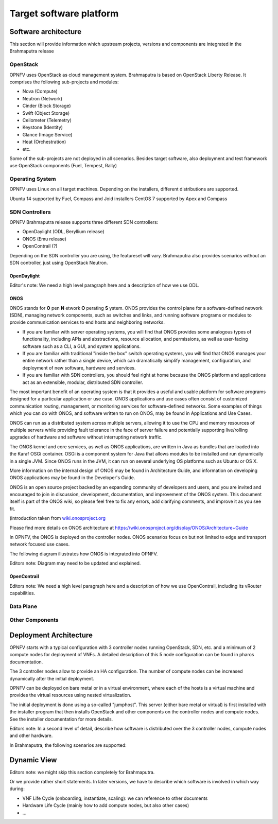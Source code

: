.. This work is licensed under a Creative Commons Attribution 4.0 International License.
.. http://creativecommons.org/licenses/by/4.0
.. (c) OPNFV, Huawei

========================
Target software platform
========================

Software architecture
=====================

This section will provide information which upstream projects, versions and components are
integrated in the Brahmaputra release

OpenStack
---------

OPNFV uses OpenStack as cloud management system.
Brahmaputra is based on OpenStack Liberty Release. It comprises the following sub-projects
and modules:

* Nova (Compute)
* Neutron (Network)
* Cinder (Block Storage)
* Swift (Object Storage)
* Ceilometer (Telemetry)
* Keystone (Identity)
* Glance (Image Service)
* Heat (Orchestration)
* etc.

Some of the sub-projects are not deployed in all scenarios.
Besides target software, also deployment and test framework use OpenStack components
(Fuel, Tempest, Rally)


Operating System
----------------

OPNFV uses Linux on all target machines. Depending on the installers, different
distributions are supported.

Ubuntu 14 supported by Fuel, Compass and Joid installers
CentOS 7 supported by Apex and Compass


SDN Controllers
---------------

OPNFV Brahmaputra release supports three different SDN controllers:

* OpenDaylight (ODL, Beryllium release)
* ONOS (Emu release)
* OpenContrail (?)

Depending on the SDN controller you are using, the featureset will vary.
Brahmaputra also provides scenarios without an SDN controller, just using OpenStack Neutron.

OpenDaylight
++++++++++++

Editor's note:
We need a high level paragraph here and a description of how we use ODL.


ONOS
++++

.. ONOS intro taken from https://wiki.onosproject.org/pages/viewpage.action?pageId=2851517

ONOS stands for **O** pen **N** etwork **O** perating **S** ystem. ONOS provides the control plane
for a software-defined network (SDN), managing network components, such as switches and links,
and running software programs or modules to provide communication services to end hosts and
neighboring networks.

* If you are familiar with server operating systems, you will find that ONOS provides some
  analogous types of functionality, including APIs and abstractions, resource allocation, and
  permissions, as well as user-facing software such as a CLI, a GUI, and system applications.

* If you are familiar with traditional "inside the box" switch operating systems, you will find
  that ONOS manages your entire network rather than a single device, which can dramatically
  simplify management, configuration, and deployment of new software, hardware and services.

* If you are familiar with SDN controllers, you should feel right at home because the ONOS
  platform and applications act as an extensible, modular, distributed SDN controller.

The most important benefit of an operating system is that it provides a useful and usable
platform for software programs designed for a particular application or use case. ONOS
applications and use cases often consist of customized communication routing, management, or
monitoring services for software-defined networks. Some examples of things which you can do with
ONOS, and software written to run on ONOS, may be found in Applications and Use Cases.

ONOS can run as a distributed system across multiple servers, allowing it to use the CPU and
memory resources of multiple servers while providing fault tolerance in the face of server
failure and potentially supporting live/rolling upgrades of hardware and software without
interrupting network traffic.

The ONOS kernel and core services, as well as ONOS applications, are written in Java as bundles
that are loaded into the Karaf OSGi container. OSGi is a component system for Java that allows
modules to be installed and run dynamically in a single JVM. Since ONOS runs in the JVM, it can
run on several underlying OS platforms such as Ubuntu or OS X.

More information on the internal design of ONOS may be found in Architecture Guide, and
information on developing ONOS applications may be found in the Developer's Guide.

ONOS is an open source project backed by an expanding community of developers and users, and you
are invited and encouraged to join in discussion, development, documentation, and improvement of
the ONOS system. This document itself is part of the ONOS wiki, so please feel free to fix any
errors, add clarifying comments, and improve it as you see fit.

.. end of text from wiki.onosproject.org

(introduction taken from
`wiki.onosproject.org <https://wiki.onosproject.org/display/ONOS/User's+Guide>`_

Please find more details on ONOS architecture at
https://wiki.onosproject.org/display/ONOS/Architecture+Guide

In OPNFV, the ONOS is deployed on the controller nodes. ONOS scenarios focus on but not limited to edge and transport network focused use cases.

The following diagram illustrates how ONOS is integrated into OPNFV.

Editors note:
Diagram may need to be updated and explained.

.. image:: ../images/onos-integration.png
   :scale: 50%
   :alt: ONOS Integration




OpenContrail
++++++++++++

Editors note:
We need a high level paragraph here and a description of how we use OpenContrail, including
its vRouter capabilities.

Data Plane
----------

Other Components
----------------

Deployment Architecture
=======================

OPNFV starts with a typical configuration with 3 controller nodes running
OpenStack, SDN, etc. and a minimum of 2 compute nodes for deployment of VNFs.
A detailed description of this 5 node configuration can be found in pharos documentation.

The 3 controller nodes allow to provide an HA configuration. The number of compute
nodes can be increased dynamically after the initial deployment.

OPNFV can be deployed on bare metal or in a virtual environment, where each of the hosts
is a virtual machine and provides the virtual resources using nested virtualization.

The initial deployment is done using a so-called "jumphost". This server (either bare metal
or virtual) is first installed with the installer program that then installs OpenStack
and other components on the controller nodes and compute nodes. See the installer
documentation for more details.

Editors note:
In a second level of detail, describe how software is distributed over the 3 controller
nodes, compute nodes and other hardware.

In Brahmaputra, the following scenarios are supported:




Dynamic View
============

Editors note: we might skip this section completely for Brahmaputra.

Or we provide rather short statements. In later versions, we have to describe which
software is involved in which way during:

* VNF Life Cycle (onboarding, instantiate, scaling): we can reference to other documents
* Hardware Life Cycle (mainly how to add compute nodes, but also other cases)
* ...





